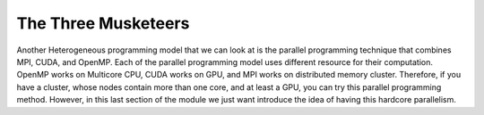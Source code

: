 The Three Musketeers
=====================

Another Heterogeneous programming model that we can look at is the parallel programming technique that combines MPI, CUDA, and OpenMP. Each of the parallel programming model uses different resource for their computation. OpenMP works on Multicore CPU, CUDA works on GPU, and MPI works on distributed memory cluster. Therefore, if you have a cluster, whose nodes contain more than one core, and at least a GPU, you can try this parallel programming method. However, in this last section of the module we just want introduce the idea of having this hardcore parallelism. 

